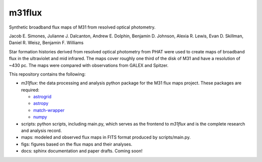 m31flux
=======

Synthetic broadband flux maps of M31 from resolved optical photometry.

Jacob E. Simones, Julianne J. Dalcanton, Andrew E. Dolphin, Benjamin D.
Johnson, Alexia R. Lewis, Evan D. Skillman, Daniel R. Weisz, Benjamin F.
Williams

Star formation histories derived from resolved optical photometry from PHAT
were used to create maps of broadband flux in the ultraviolet and mid
infrared. The maps cover roughly one third of the disk of M31 and have a
resolution of ~430 pc. The maps were compared with observations from GALEX
and Spitzer.

This repository contains the following:

- `m31flux`: the data processing and analysis python package for the M31
  flux maps project. These packages are required:

  - `astrogrid <http://github.com/jesaerys/astrogrid>`_
  - `astropy <http://www.astropy.org>`_
  - `match-wrapper <http://github.com/jesaerys/match-wrapper>`_
  - `numpy <http://www.numpy.org>`_

- scripts: python scripts, including main.py, which serves as the frontend
  to `m31flux` and is the complete research and analysis record.

- maps: modeled and observed flux maps in FITS format produced by
  scripts/main.py.

- figs: figures based on the flux maps and their analyses.

- docs: sphinx documentation and paper drafts. Coming soon!

